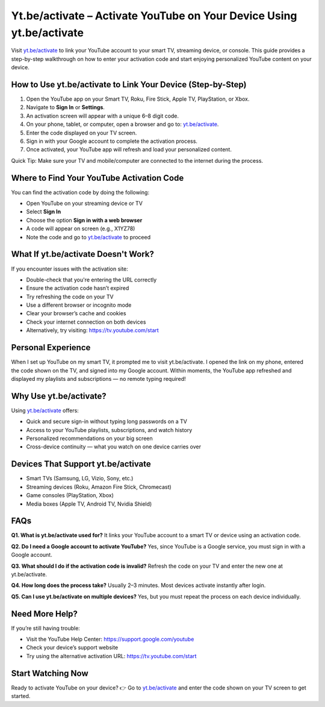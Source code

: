 Yt.be/activate – Activate YouTube on Your Device Using yt.be/activate
=====================================================================

Visit `yt.be/activate <https://yt.be/activate>`_ to link your YouTube account to your smart TV, streaming device, or console. This guide provides a step-by-step walkthrough on how to enter your activation code and start enjoying personalized YouTube content on your device.

.. image:: youtube-activation.png
   :alt: yt.be/activate - YouTube Device Activation
   :target: https://yt.be/activate
   :align: center

How to Use yt.be/activate to Link Your Device (Step-by-Step)
-------------------------------------------------------------

1. Open the YouTube app on your Smart TV, Roku, Fire Stick, Apple TV, PlayStation, or Xbox.
2. Navigate to **Sign In** or **Settings**.
3. An activation screen will appear with a unique 6–8 digit code.
4. On your phone, tablet, or computer, open a browser and go to: `yt.be/activate <https://yt.be/activate>`_.
5. Enter the code displayed on your TV screen.
6. Sign in with your Google account to complete the activation process.
7. Once activated, your YouTube app will refresh and load your personalized content.

Quick Tip: Make sure your TV and mobile/computer are connected to the internet during the process.

Where to Find Your YouTube Activation Code
------------------------------------------

You can find the activation code by doing the following:

- Open YouTube on your streaming device or TV
- Select **Sign In**
- Choose the option **Sign in with a web browser**
- A code will appear on screen (e.g., X1YZ78)
- Note the code and go to `yt.be/activate <https://yt.be/activate>`_ to proceed

What If yt.be/activate Doesn't Work?
------------------------------------

If you encounter issues with the activation site:

- Double-check that you're entering the URL correctly
- Ensure the activation code hasn’t expired
- Try refreshing the code on your TV
- Use a different browser or incognito mode
- Clear your browser’s cache and cookies
- Check your internet connection on both devices
- Alternatively, try visiting: https://tv.youtube.com/start

Personal Experience
-------------------

When I set up YouTube on my smart TV, it prompted me to visit yt.be/activate. I opened the link on my phone, entered the code shown on the TV, and signed into my Google account. Within moments, the YouTube app refreshed and displayed my playlists and subscriptions — no remote typing required!

Why Use yt.be/activate?
-----------------------

Using `yt.be/activate <https://yt.be/activate>`_ offers:

- Quick and secure sign-in without typing long passwords on a TV
- Access to your YouTube playlists, subscriptions, and watch history
- Personalized recommendations on your big screen
- Cross-device continuity — what you watch on one device carries over

Devices That Support yt.be/activate
-----------------------------------

- Smart TVs (Samsung, LG, Vizio, Sony, etc.)
- Streaming devices (Roku, Amazon Fire Stick, Chromecast)
- Game consoles (PlayStation, Xbox)
- Media boxes (Apple TV, Android TV, Nvidia Shield)

FAQs
----

**Q1. What is yt.be/activate used for?**  
It links your YouTube account to a smart TV or device using an activation code.

**Q2. Do I need a Google account to activate YouTube?**  
Yes, since YouTube is a Google service, you must sign in with a Google account.

**Q3. What should I do if the activation code is invalid?**  
Refresh the code on your TV and enter the new one at yt.be/activate.

**Q4. How long does the process take?**  
Usually 2–3 minutes. Most devices activate instantly after login.

**Q5. Can I use yt.be/activate on multiple devices?**  
Yes, but you must repeat the process on each device individually.

Need More Help?
---------------

If you’re still having trouble:

- Visit the YouTube Help Center: https://support.google.com/youtube
- Check your device’s support website
- Try using the alternative activation URL: https://tv.youtube.com/start

Start Watching Now  
------------------

Ready to activate YouTube on your device?  
👉 Go to `yt.be/activate <https://yt.be/activate>`_ and enter the code shown on your TV screen to get started.
